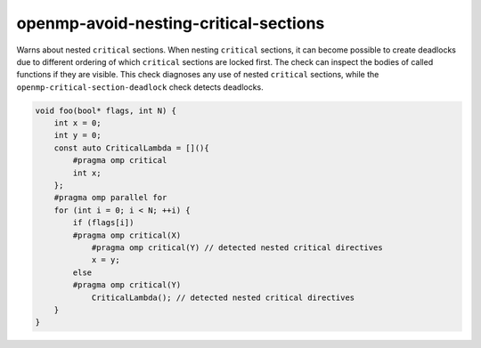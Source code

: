 .. title:: clang-tidy - openmp-avoid-nesting-critical-sections

openmp-avoid-nesting-critical-sections
======================================

Warns about nested ``critical`` sections.
When nesting ``critical`` sections, it can become possible to create deadlocks
due to different ordering of which ``critical`` sections are locked first.
The check can inspect the bodies of called functions if they are visible.
This check diagnoses any use of nested ``critical`` sections,
while the ``openmp-critical-section-deadlock`` check detects deadlocks.


.. code-block:: c++

    void foo(bool* flags, int N) {
        int x = 0;
        int y = 0;
        const auto CriticalLambda = [](){
            #pragma omp critical
            int x;
        };
        #pragma omp parallel for
        for (int i = 0; i < N; ++i) {
            if (flags[i])
            #pragma omp critical(X)
                #pragma omp critical(Y) // detected nested critical directives
                x = y;
            else
            #pragma omp critical(Y)
                CriticalLambda(); // detected nested critical directives
        }
    }

